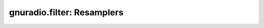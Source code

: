 gnuradio.filter: Resamplers
===========================

.. autoblock:: gnuradio.filter.fractional_interpolator_cc
.. autoblock:: gnuradio.filter.fractional_interpolator_ff
.. autoblock:: gnuradio.filter.fractional_resampler_cc
.. autoblock:: gnuradio.filter.fractional_resampler_ff
.. autoblock:: gnuradio.filter.pfb_arb_resampler_ccf
.. autoblock:: gnuradio.filter.pfb_arb_resampler_fff
